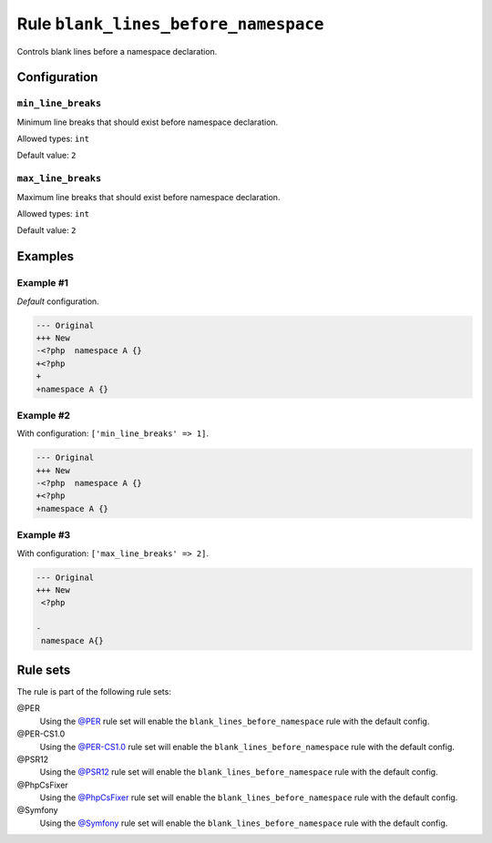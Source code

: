 =====================================
Rule ``blank_lines_before_namespace``
=====================================

Controls blank lines before a namespace declaration.

Configuration
-------------

``min_line_breaks``
~~~~~~~~~~~~~~~~~~~

Minimum line breaks that should exist before namespace declaration.

Allowed types: ``int``

Default value: ``2``

``max_line_breaks``
~~~~~~~~~~~~~~~~~~~

Maximum line breaks that should exist before namespace declaration.

Allowed types: ``int``

Default value: ``2``

Examples
--------

Example #1
~~~~~~~~~~

*Default* configuration.

.. code-block:: diff

   --- Original
   +++ New
   -<?php  namespace A {}
   +<?php
   +
   +namespace A {}

Example #2
~~~~~~~~~~

With configuration: ``['min_line_breaks' => 1]``.

.. code-block:: diff

   --- Original
   +++ New
   -<?php  namespace A {}
   +<?php
   +namespace A {}

Example #3
~~~~~~~~~~

With configuration: ``['max_line_breaks' => 2]``.

.. code-block:: diff

   --- Original
   +++ New
    <?php

   -
    namespace A{}

Rule sets
---------

The rule is part of the following rule sets:

@PER
  Using the `@PER <./../../ruleSets/PER.rst>`_ rule set will enable the ``blank_lines_before_namespace`` rule with the default config.

@PER-CS1.0
  Using the `@PER-CS1.0 <./../../ruleSets/PER-CS1.0.rst>`_ rule set will enable the ``blank_lines_before_namespace`` rule with the default config.

@PSR12
  Using the `@PSR12 <./../../ruleSets/PSR12.rst>`_ rule set will enable the ``blank_lines_before_namespace`` rule with the default config.

@PhpCsFixer
  Using the `@PhpCsFixer <./../../ruleSets/PhpCsFixer.rst>`_ rule set will enable the ``blank_lines_before_namespace`` rule with the default config.

@Symfony
  Using the `@Symfony <./../../ruleSets/Symfony.rst>`_ rule set will enable the ``blank_lines_before_namespace`` rule with the default config.

